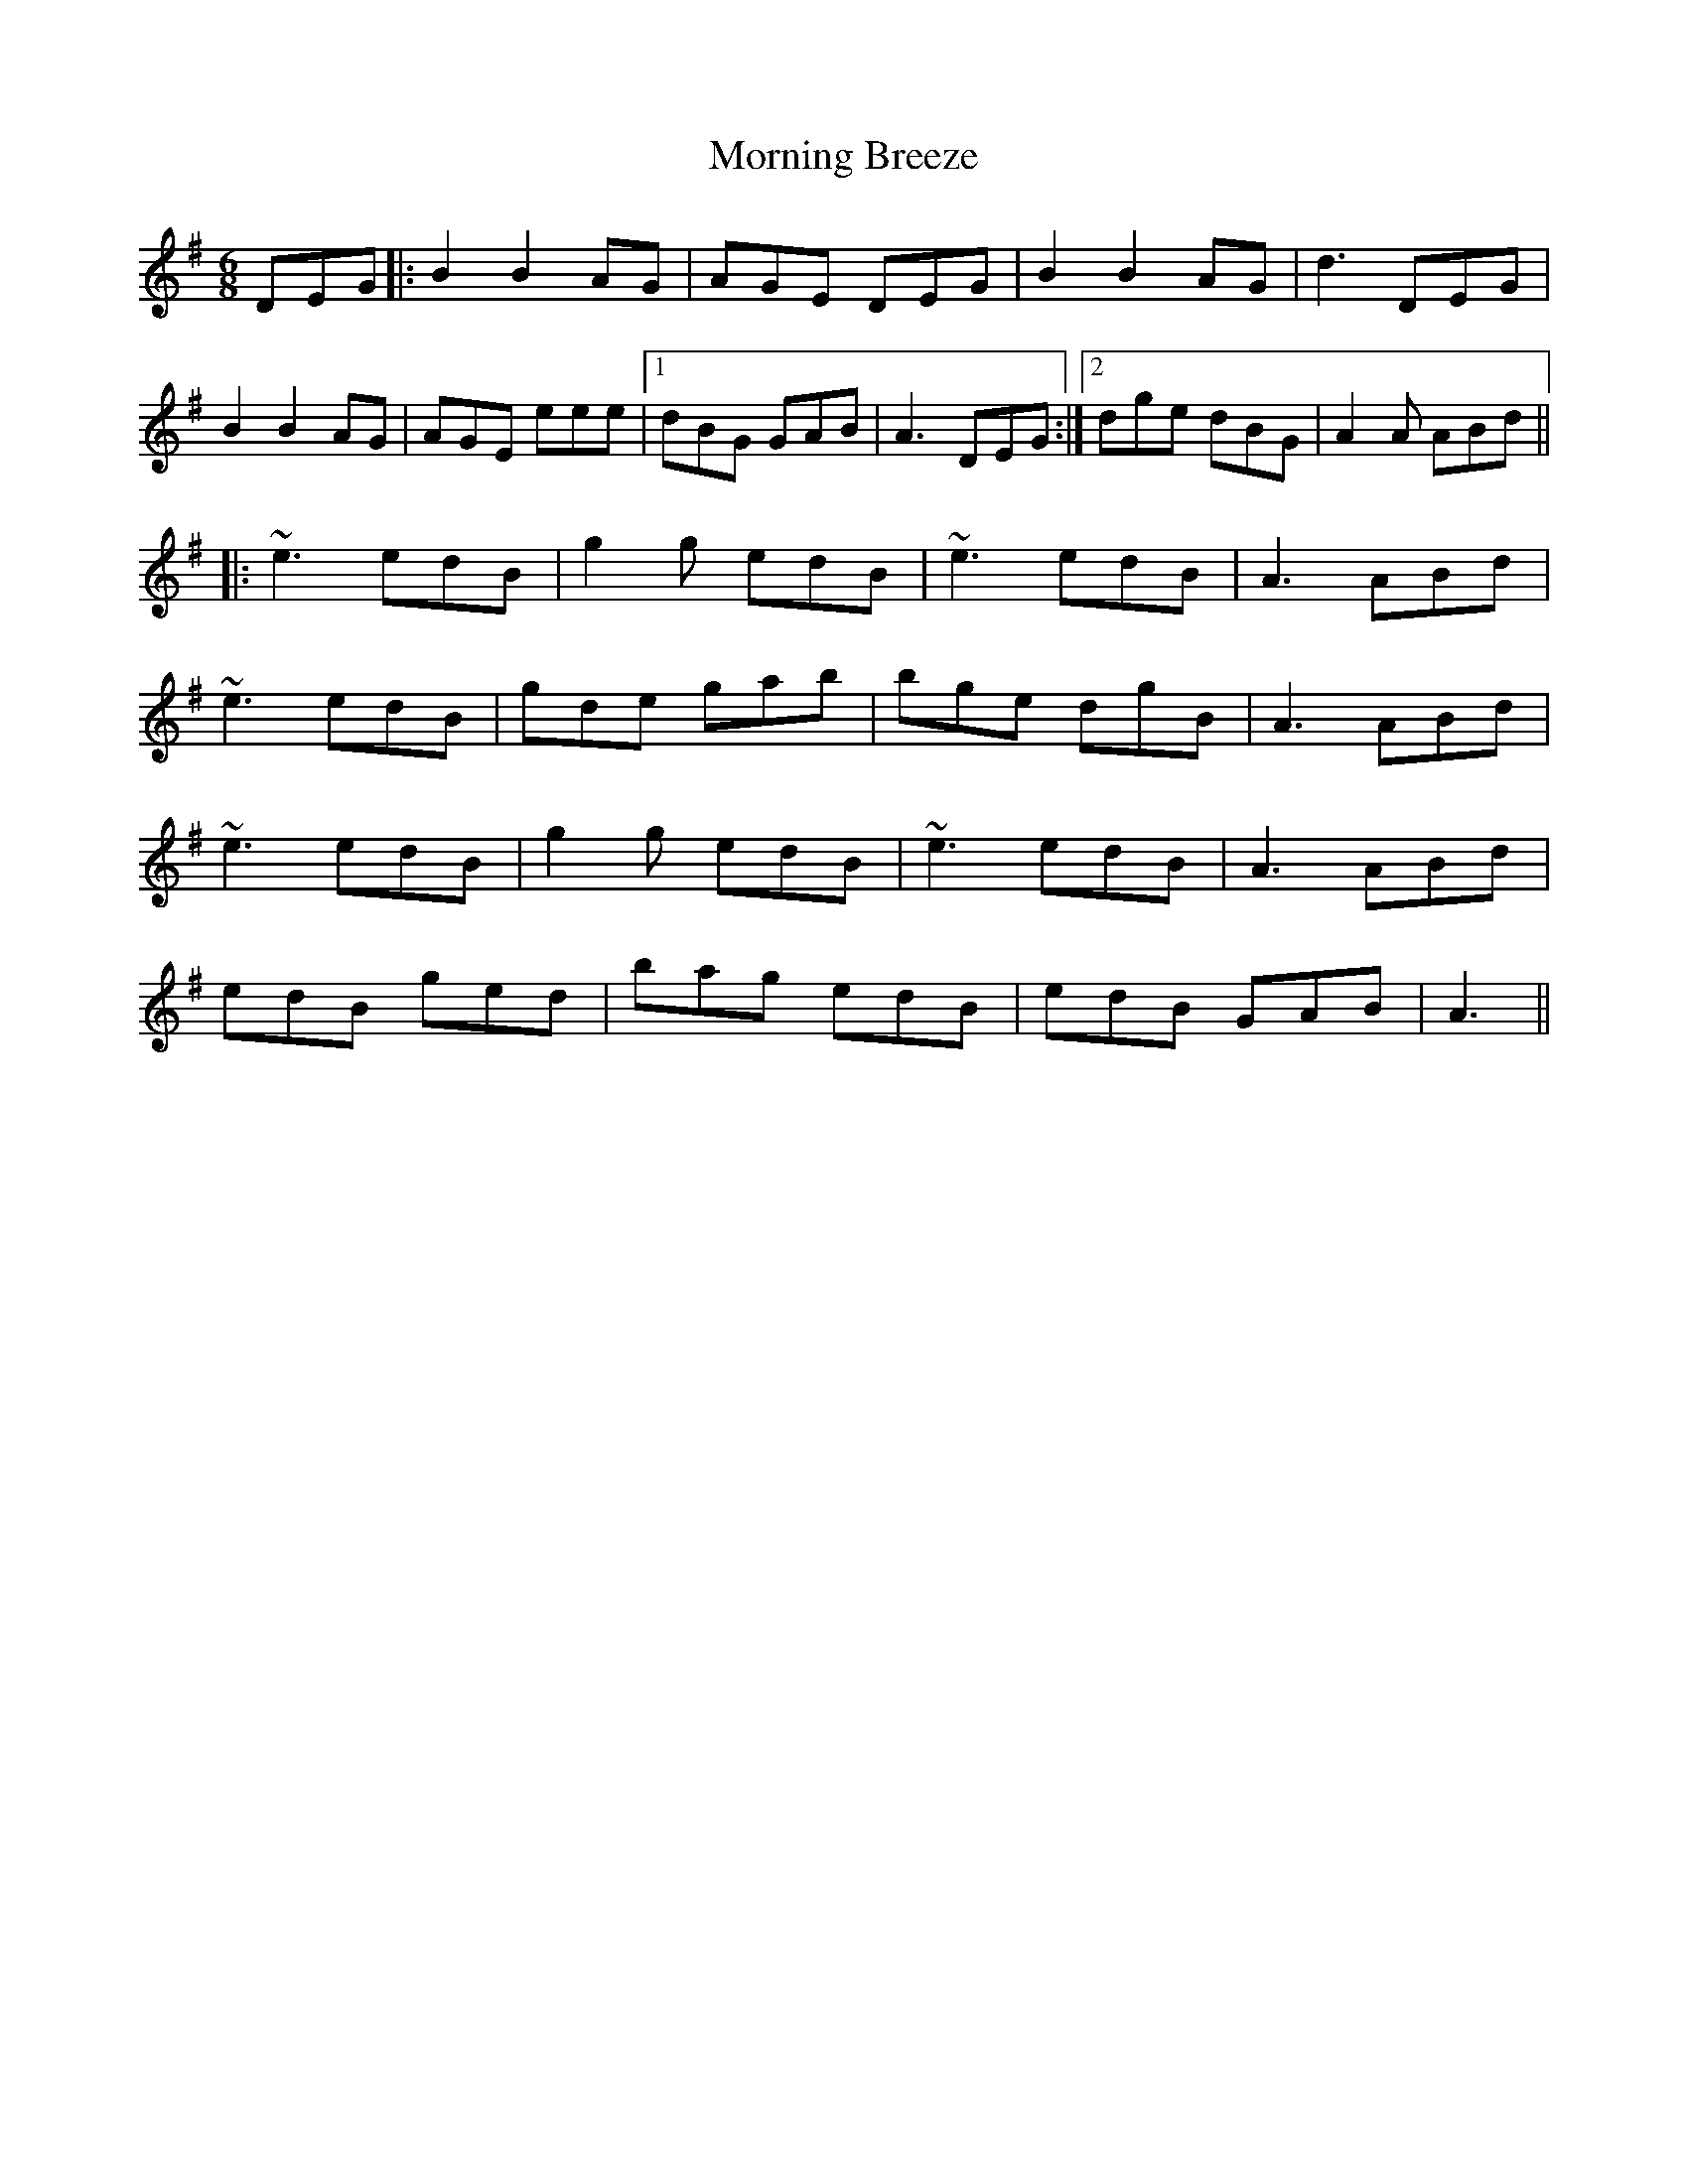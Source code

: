X: 27705
T: Morning Breeze
R: jig
M: 6/8
K: Gmajor
DEG|:B2 B2 AG|AGE DEG|B2 B2 AG|d3 DEG|
B2 B2 AG|AGE eee|1 dBG GAB|A3 DEG:|2 dge dBG|A2 A ABd||
|:~e3 edB|g2g edB|~e3 edB|A3 ABd|
~e3 edB|gde gab|bge dgB|A3 ABd|
~e3 edB|g2g edB|~e3 edB|A3 ABd|
edB ged|bag edB|edB GAB|A3||

